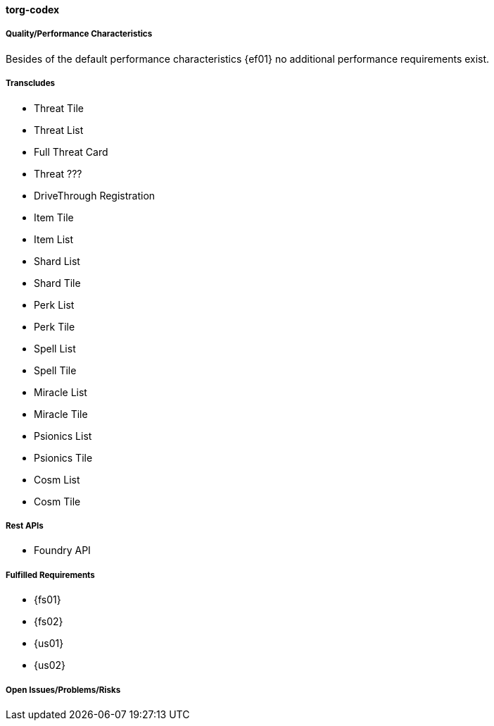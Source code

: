 ifndef::imagesdir[:imagesdir: ../../images]

==== torg-codex
(((SCS,torg-codex)))
(((torg-codex)))


===== Quality/Performance Characteristics
Besides of the default performance characteristics {ef01} no additional performance requirements exist.


===== Transcludes
* Threat Tile
* Threat List
* Full Threat Card
* Threat ???
* DriveThrough Registration
* Item Tile
* Item List
* Shard List
* Shard Tile
* Perk List
* Perk Tile
* Spell List
* Spell Tile
* Miracle List
* Miracle Tile
* Psionics List
* Psionics Tile
* Cosm List
* Cosm Tile

===== Rest APIs
* Foundry API

===== Fulfilled Requirements

* {fs01}
* {fs02}
* {us01}
* {us02}

===== Open Issues/Problems/Risks
